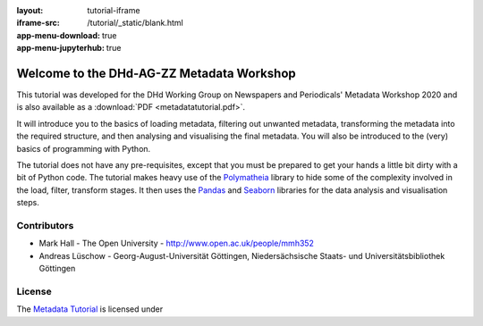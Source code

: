 :layout: tutorial-iframe
:iframe-src: /tutorial/_static/blank.html
:app-menu-download: true
:app-menu-jupyterhub: true

Welcome to the DHd-AG-ZZ Metadata Workshop
==========================================

This tutorial was developed for the DHd Working Group on Newspapers and Periodicals' Metadata Workshop 2020 and is also available as a :download:`PDF <metadatatutorial.pdf>`.

It will introduce you to the basics of loading metadata, filtering out unwanted metadata, transforming the metadata into the required structure, and then analysing and visualising the final metadata. You will also be introduced to the (very) basics of programming with Python.

The tutorial does not have any pre-requisites, except that you must be prepared to get your hands a little bit dirty with a bit of Python code. The tutorial makes heavy use of the `Polymatheia`_ library to hide some of the complexity involved in the load, filter, transform stages. It then uses the `Pandas`_ and `Seaborn`_ libraries for the data analysis and visualisation steps.

.. _`Polymatheia`: https://github.com/scmmmh/polymatheia
.. _`Pandas`: https://pandas.pydata.org/
.. _`Seaborn`: https://seaborn.pydata.org/

Contributors
------------

* Mark Hall - The Open University - http://www.open.ac.uk/people/mmh352
* Andreas Lüschow - Georg-August-Universität Göttingen, Niedersächsische Staats- und Universitätsbibliothek Göttingen

License
-------

The `Metadata Tutorial <https://github.com/mmh352/metadata-tutorial>`_ is licensed under |LicenseLink|

.. |LicenseLink| image:: https://mirrors.creativecommons.org/presskit/buttons/88x31/png/by-sa.png
   :alt: CreativeCommons Attribution-ShareAlike 4.0 International
   :target: https://creativecommons.org/licenses/by-sa/4.0/
   :height: 36px
